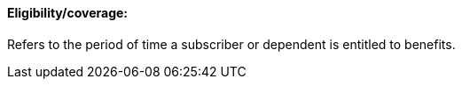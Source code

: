 ==== Eligibility/coverage:
[v291_section="11.2.4.4"]

Refers to the period of time a subscriber or dependent is entitled to benefits.

